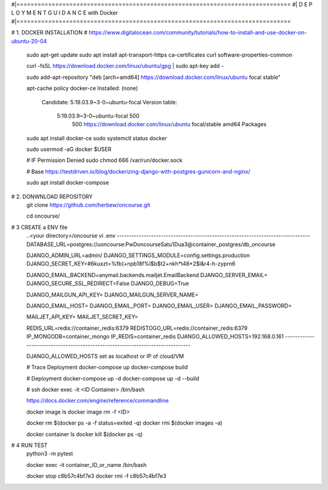 #|==============================================================================
#|          D E P L O Y M E N T   G U I D A N C E with Docker
#|==============================================================================

# 1. DOCKER INSTALLATION
# https://www.digitalocean.com/community/tutorials/how-to-install-and-use-docker-on-ubuntu-20-04

	sudo apt-get update
	sudo apt install apt-transport-https ca-certificates curl software-properties-common
	
	curl -fsSL https://download.docker.com/linux/ubuntu/gpg | sudo apt-key add -
	
	sudo add-apt-repository "deb [arch=amd64] https://download.docker.com/linux/ubuntu focal stable"
	
	apt-cache policy docker-ce
	Installed: (none)
	  Candidate: 5:19.03.9~3-0~ubuntu-focal
	  Version table:
	     5:19.03.9~3-0~ubuntu-focal 500
	        500 https://download.docker.com/linux/ubuntu focal/stable amd64 Packages
	        
	        
	sudo apt install docker-ce
	sudo systemctl status docker
	
	sudo usermod -aG docker $USER
	
	# IF Permission Denied
	sudo chmod 666 /var/run/docker.sock
	
	# Base https://testdriven.io/blog/dockerizing-django-with-postgres-gunicorn-and-nginx/
	
	sudo apt  install docker-compose


# 2. DONWNLOAD REPOSITORY
	git clone https://github.com/herbew/oncourse.git
	
	cd oncourse/

# 3 CREATE a ENV file
	..<your directory>/oncourse
	vi .env
	-------------------------------------------------------------------------------
	DATABASE_URL=postgres://uoncourse:PwDoncourseSatu1Dua3@container_postgres/db_oncourse
	
	DJANGO_ADMIN_URL=admin/
	DJANGO_SETTINGS_MODULE=config.settings.production
	DJANGO_SECRET_KEY=#6kuxzt=%fb(+npb18f%l$b$t2+nkh*t48*2$l&r4-h-zyprn6
	            
	DJANGO_EMAIL_BACKEND=anymail.backends.mailjet.EmailBackend
	DJANGO_SERVER_EMAIL=
	DJANGO_SECURE_SSL_REDIRECT=False
	DJANGO_DEBUG=True
	            
	DJANGO_MAILGUN_API_KEY=
	DJANGO_MAILGUN_SERVER_NAME=
	            
	DJANGO_EMAIL_HOST=
	DJANGO_EMAIL_PORT=
	DJANGO_EMAIL_USER=
	DJANGO_EMAIL_PASSWORD=
	            
	MAILJET_API_KEY=
	MAILJET_SECRET_KEY=
	            
	REDIS_URL=redis://container_redis:6379
	REDISTOGO_URL=redis://container_redis:6379
	IP_MONGODB=container_mongo
	IP_REDIS=container_redis
	DJANGO_ALLOWED_HOSTS=192.168.0.161 
	-------------------------------------------------------------------------------
	
	DJANGO_ALLOWED_HOSTS set as localhost or IP of cloud/VM
	
	# Trace Deployment
	docker-compose up
	docker-compose build
	
	# Deployment
	docker-compose up -d
	docker-compose up -d --build
	
	
	# ssh
	docker exec -it <ID Container> /bin/bash
	
	
	https://docs.docker.com/engine/reference/commandline
	
	docker image ls
	docker image rm -f <ID>
	
	
	docker rm $(docker ps -a -f status=exited -q)
	docker rmi $(docker images -a)
	
	docker container ls
	docker kill $(docker ps -q)
	

# 4 RUN TEST 
	python3 -m pytest
	
	
	docker exec -it container_ID_or_name /bin/bash
	
	docker stop c8b57c4bf7e3
	docker rmi -f c8b57c4bf7e3
	
	
	